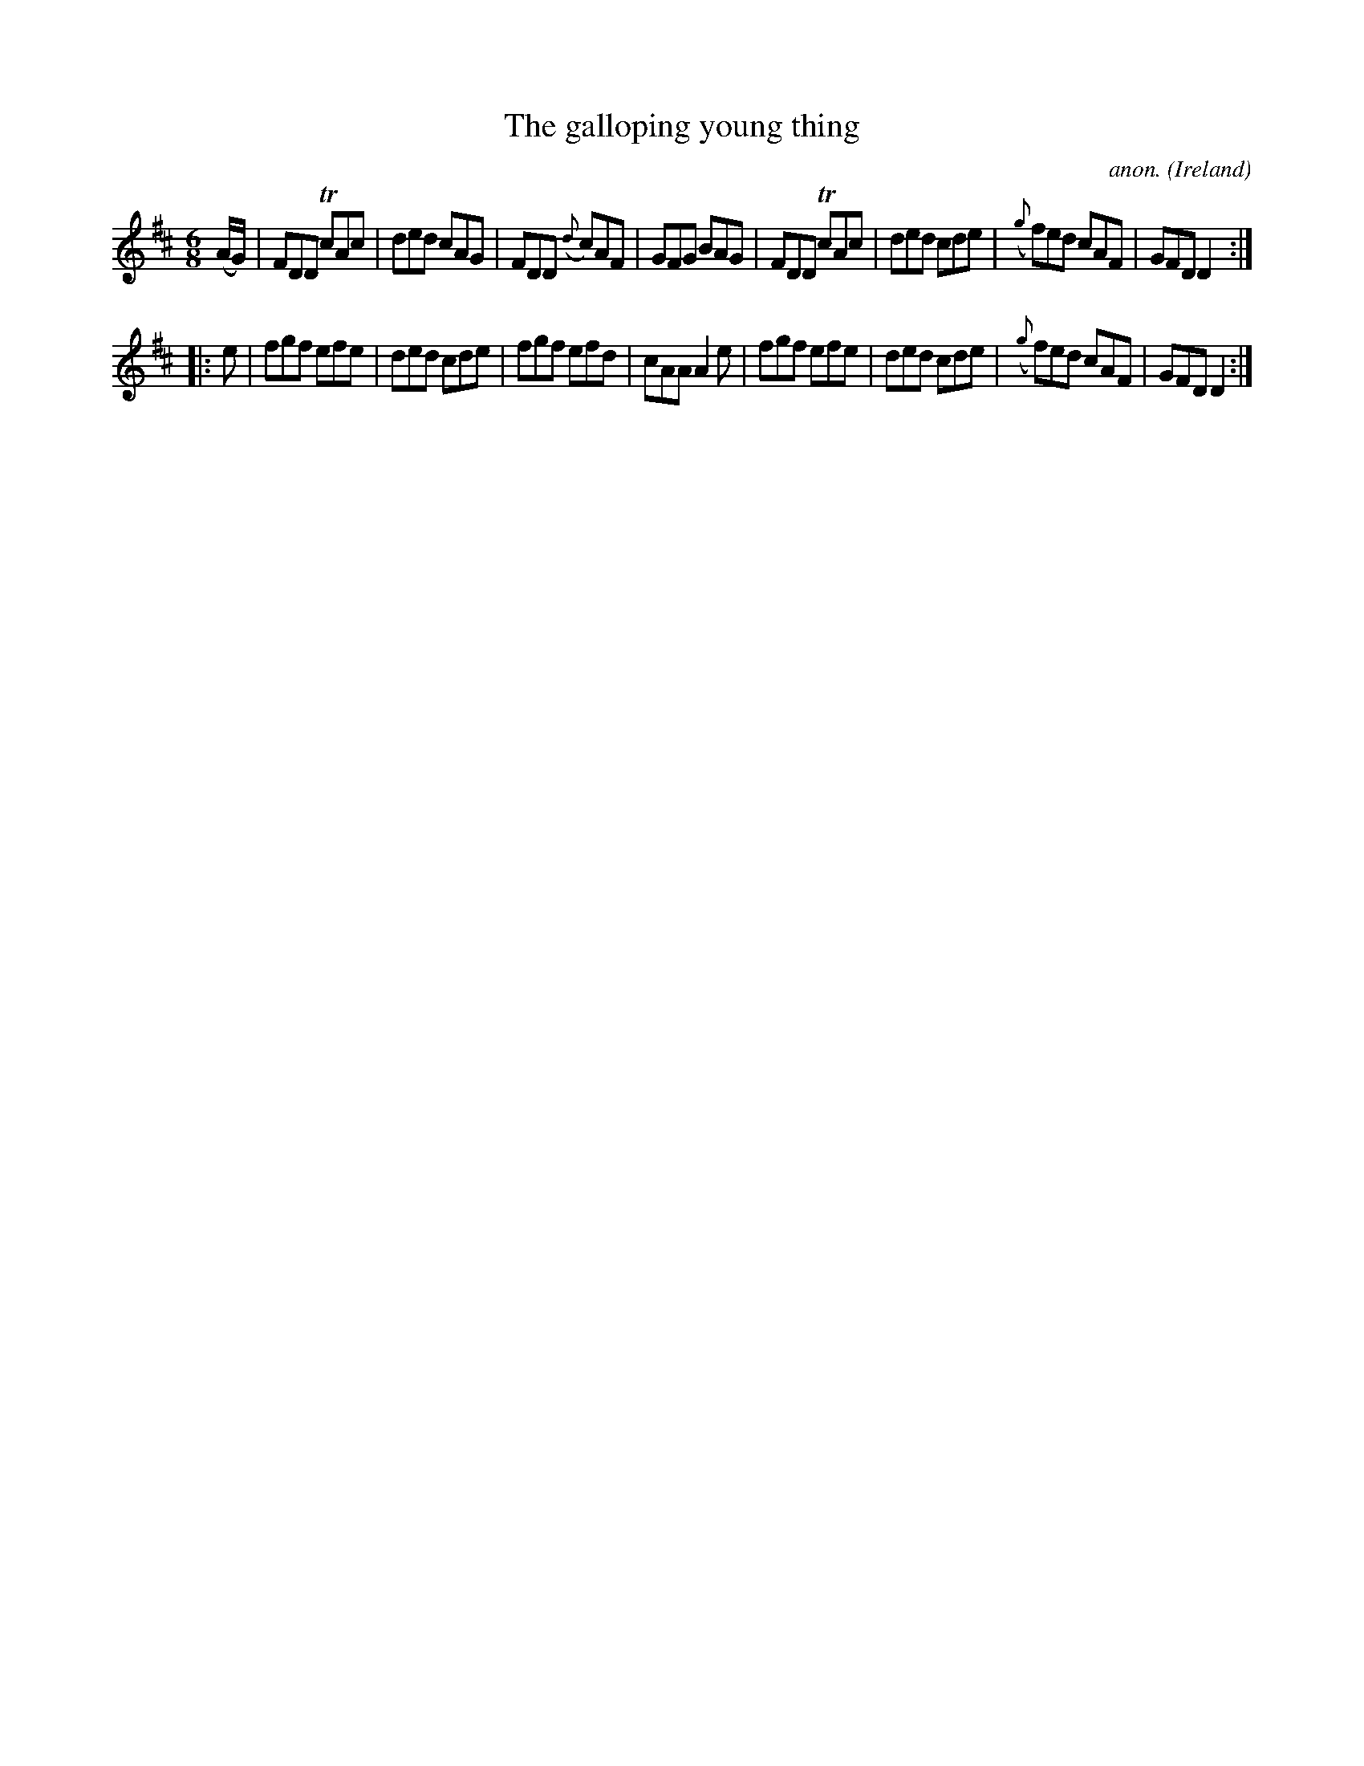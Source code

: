 X: 1
T:The galloping young thing
C:anon.
O:Ireland
B:Francis O'Neill: "The Dance Music of Ireland" (1907) no. 309
R:Double jig
Z:Transcribed by Frank Nordberg - http://www.musicaviva.com
m:Tn = (3n/o/n/
M:6/8
L:1/8
K:D
(A/G/)|FDD TcAc|ded cAG|FDD ({d}c)AF|GFG BAG|FDD TcAc|ded cde|({g}f)ed cAF|GFD D2:|
|:e|fgf efe|ded cde|fgf efd|cAA A2e|fgf efe|ded cde|({g}f)ed cAF|GFD D2:|
